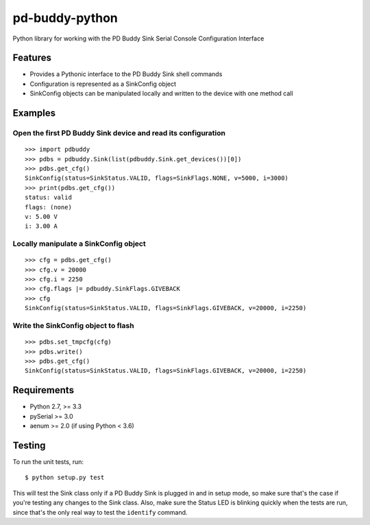 pd-buddy-python
===============

Python library for working with the PD Buddy Sink Serial Console
Configuration Interface

Features
--------

-  Provides a Pythonic interface to the PD Buddy Sink shell commands
-  Configuration is represented as a SinkConfig object
-  SinkConfig objects can be manipulated locally and written to the
   device with one method call

Examples
--------

Open the first PD Buddy Sink device and read its configuration
~~~~~~~~~~~~~~~~~~~~~~~~~~~~~~~~~~~~~~~~~~~~~~~~~~~~~~~~~~~~~~

::

    >>> import pdbuddy
    >>> pdbs = pdbuddy.Sink(list(pdbuddy.Sink.get_devices())[0])
    >>> pdbs.get_cfg()
    SinkConfig(status=SinkStatus.VALID, flags=SinkFlags.NONE, v=5000, i=3000)
    >>> print(pdbs.get_cfg())
    status: valid
    flags: (none)
    v: 5.00 V
    i: 3.00 A

Locally manipulate a SinkConfig object
~~~~~~~~~~~~~~~~~~~~~~~~~~~~~~~~~~~~~~

::

    >>> cfg = pdbs.get_cfg()
    >>> cfg.v = 20000
    >>> cfg.i = 2250
    >>> cfg.flags |= pdbuddy.SinkFlags.GIVEBACK
    >>> cfg
    SinkConfig(status=SinkStatus.VALID, flags=SinkFlags.GIVEBACK, v=20000, i=2250)

Write the SinkConfig object to flash
~~~~~~~~~~~~~~~~~~~~~~~~~~~~~~~~~~~~

::

    >>> pdbs.set_tmpcfg(cfg)
    >>> pdbs.write()
    >>> pdbs.get_cfg()
    SinkConfig(status=SinkStatus.VALID, flags=SinkFlags.GIVEBACK, v=20000, i=2250)

Requirements
------------

-  Python 2.7, >= 3.3
-  pySerial >= 3.0
-  aenum >= 2.0 (if using Python < 3.6)

Testing
-------

To run the unit tests, run::

    $ python setup.py test

This will test the Sink class only if a PD Buddy Sink is plugged in and in
setup mode, so make sure that's the case if you're testing any changes to the
Sink class.  Also, make sure the Status LED is blinking quickly when the tests
are run, since that's the only real way to test the ``identify`` command.
